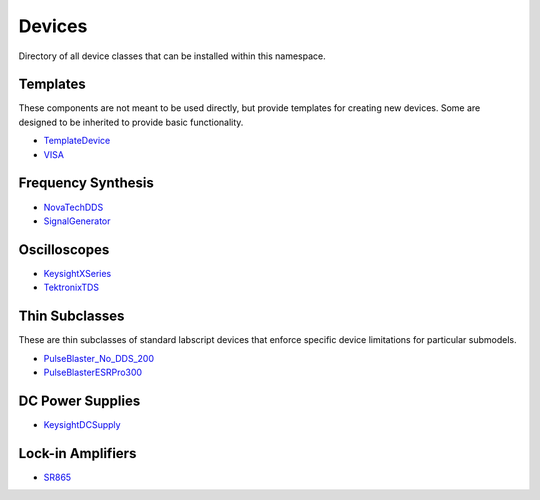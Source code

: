 Devices
=======

Directory of all device classes that can be installed within this namespace.

.. The labscript primitive subclasses are derivatives of the labscript-provided 
.. children classes used by devices in this repository. 

.. There are two parent classes that are not directly used, but rather provide 
.. templates for creating new devices. First is the :doc:`VISA` class that 
.. templates communication with devices through the VISA communication protocol.

.. This uses the :std:doc:`PyVISA python wrapper <pyvisa:index>`. The second is 
.. the :doc:`SignalGenerator` class that uses the :doc:`VISA` class to template 
.. CW frequency generators.

.. There are two thin subclasses of the labscript_devices.PulseBlaster_No_DDS 
.. class: :doc:`PulseBlasterESRPro300` and :doc:`PulseBlaster_No_DDS_200`. They 
.. exist simply to enforce the correct core clock frequency and clock limits 
.. without any other change in functionality from the parent.

.. Other device classes control particular series of devices and implement 
.. functional control of their hardware to varying degrees. In general, the 
.. design philosophy is that if the device class does not set an option, it will 
.. not be interfered with when using the device class to control the instrument. 
.. This means that custom settings and configurations of each device can be used 
.. by setting them manually at the device front panel without the device class 
.. interfering.


Templates
---------

These components are not meant to be used directly,
but provide templates for creating new devices.
Some are designed to be inherited to provide basic functionality.

* `TemplateDevice <https://naqs-devices.readthedocs.io/projects/template_device/en/latest/>`_
* `VISA <https://naqs-devices.readthedocs.io/projects/VISA/en/latest/>`_

Frequency Synthesis
-------------------

* `NovaTechDDS <https://naqs-devices.readthedocs.io/projects/NovaTechDDS/en/latest/>`_
* `SignalGenerator <https://naqs-devices.readthedocs.io/projects/SignalGenerator/en/latest/>`_

Oscilloscopes
-------------

* `KeysightXSeries <https://naqs-devices.readthedocs.io/projects/KeysightXSeries/en/latest/>`_
* `TektronixTDS <https://naqs-devices.readthedocs.io/projects/TektronixTDS/en/latest/>`_

Thin Subclasses
---------------

These are thin subclasses of standard labscript devices
that enforce specific device limitations for particular submodels.

* `PulseBlaster_No_DDS_200 <https://naqs-devices.readthedocs.io/projects/PulseBlaster_No_DDS_200/en/latest/>`_
* `PulseBlasterESRPro300 <https://naqs-devices.readthedocs.io/projects/PulseBlasterESRPro300/en/latest/>`_

DC Power Supplies
-----------------

* `KeysightDCSupply <https://naqs-devices.readthedocs.io/projects/KeysightDCSupply/en/latest/>`_

Lock-in Amplifiers
------------------

* `SR865 <https://naqs-devices.readthedocs.io/projects/SR865/en/latest/>`_


